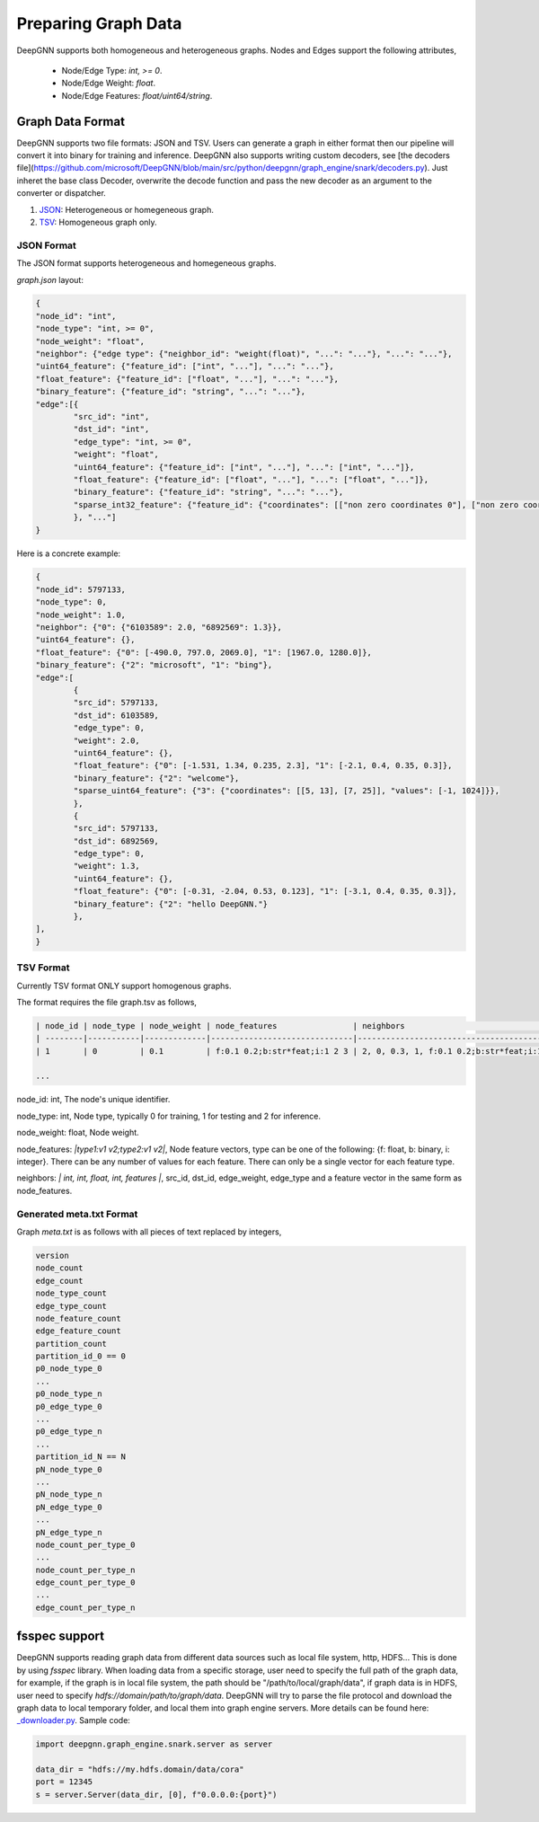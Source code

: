 ####################
Preparing Graph Data
####################

DeepGNN supports both homogeneous and heterogeneous graphs. Nodes and Edges support the following attributes,

  * Node/Edge Type: `int, >= 0`.
  * Node/Edge Weight: `float`.
  * Node/Edge Features: `float/uint64/string`.

*****************
Graph Data Format
*****************

DeepGNN supports two file formats: JSON and TSV.
Users can generate a graph in either format then our pipeline will convert it into binary for training and inference.
DeepGNN also supports writing custom decoders, see [the decoders file](https://github.com/microsoft/DeepGNN/blob/main/src/python/deepgnn/graph_engine/snark/decoders.py).
Just inheret the base class Decoder, overwrite the decode function and pass the new decoder as an argument to the converter or dispatcher.

1. `JSON <#json-format>`_: Heterogeneous or homegeneous graph.

2. `TSV <#tsv-format>`_: Homogeneous graph only.

JSON Format
===========

The JSON format supports heterogeneous and homegeneous graphs.

`graph.json` layout:

.. code-block:: json

	{
	"node_id": "int",
	"node_type": "int, >= 0",
	"node_weight": "float",
	"neighbor": {"edge type": {"neighbor_id": "weight(float)", "...": "..."}, "...": "..."},
	"uint64_feature": {"feature_id": ["int", "..."], "...": "..."},
	"float_feature": {"feature_id": ["float", "..."], "...": "..."},
	"binary_feature": {"feature_id": "string", "...": "..."},
	"edge":[{
		"src_id": "int",
		"dst_id": "int",
		"edge_type": "int, >= 0",
		"weight": "float",
		"uint64_feature": {"feature_id": ["int", "..."], "...": ["int", "..."]},
		"float_feature": {"feature_id": ["float", "..."], "...": ["float", "..."]},
		"binary_feature": {"feature_id": "string", "...": "..."},
		"sparse_int32_feature": {"feature_id": {"coordinates": [["non zero coordinates 0"], ["non zero coordinates 1", "..."]], "values": ["value 0", "value 1", "..."]}},
		}, "..."]
	}

Here is a concrete example:

.. code-block:: json

	{
	"node_id": 5797133,
	"node_type": 0,
	"node_weight": 1.0,
	"neighbor": {"0": {"6103589": 2.0, "6892569": 1.3}},
	"uint64_feature": {},
	"float_feature": {"0": [-490.0, 797.0, 2069.0], "1": [1967.0, 1280.0]},
	"binary_feature": {"2": "microsoft", "1": "bing"},
	"edge":[
		{
		"src_id": 5797133,
		"dst_id": 6103589,
		"edge_type": 0,
		"weight": 2.0,
		"uint64_feature": {},
		"float_feature": {"0": [-1.531, 1.34, 0.235, 2.3], "1": [-2.1, 0.4, 0.35, 0.3]},
		"binary_feature": {"2": "welcome"},
		"sparse_uint64_feature": {"3": {"coordinates": [[5, 13], [7, 25]], "values": [-1, 1024]}},
		},
		{
		"src_id": 5797133,
		"dst_id": 6892569,
		"edge_type": 0,
		"weight": 1.3,
		"uint64_feature": {},
		"float_feature": {"0": [-0.31, -2.04, 0.53, 0.123], "1": [-3.1, 0.4, 0.35, 0.3]},
		"binary_feature": {"2": "hello DeepGNN."}
		},
	],
	}

TSV Format
==========

Currently TSV format ONLY support homogenous graphs.

The format requires the file graph.tsv as follows,

.. code-block:: text

	| node_id | node_type | node_weight | node_features                | neighbors                                  |
	| --------|-----------|-------------|------------------------------|--------------------------------------------|
	| 1       | 0         | 0.1         | f:0.1 0.2;b:str*feat;i:1 2 3 | 2, 0, 0.3, 1, f:0.1 0.2;b:str*feat;i:1 2 3 |

	...



node_id: int, The node's unique identifier.

node_type: int, Node type, typically 0 for training, 1 for testing and 2 for inference.

node_weight: float, Node weight.

node_features: *|type1:v1 v2;type2:v1 v2|*, Node feature vectors, type can be one of the following: {f: float, b: binary, i: integer}. There can be any number of values for each feature. There can only be a single vector for each feature type.

neighbors: *| int, int, float, int, features |*, src_id, dst_id, edge_weight, edge_type and a feature vector in the same form as node_features.

Generated meta.txt Format
=========================

Graph `meta.txt` is as follows with all pieces of text replaced by integers,

.. code-block:: text

	version
	node_count
	edge_count
	node_type_count
	edge_type_count
	node_feature_count
	edge_feature_count
	partition_count
	partition_id_0 == 0
	p0_node_type_0
	...
	p0_node_type_n
	p0_edge_type_0
	...
	p0_edge_type_n
	...
	partition_id_N == N
	pN_node_type_0
	...
	pN_node_type_n
	pN_edge_type_0
	...
	pN_edge_type_n
	node_count_per_type_0
	...
	node_count_per_type_n
	edge_count_per_type_0
	...
	edge_count_per_type_n

**************
fsspec support
**************

DeepGNN supports reading graph data from different data sources such as local file system, http, HDFS... This is done by using `fsspec` library. When loading data from a specific storage, user need to specify the full path of the graph data, for example, if the graph is in local file system, the path should be "/path/to/local/graph/data", if graph data is in HDFS, user need to specify `hdfs://domain/path/to/graph/data`. DeepGNN will try to parse the file protocol and download the graph data to local temporary folder, and local them into graph engine servers. More details can be found here: `_downloader.py <https://github.com/microsoft/DeepGNN/blob/main/src/python/deepgnn/graph_engine/snark/_downloader.py>`_.
Sample code:

.. code-block:: python

	import deepgnn.graph_engine.snark.server as server

	data_dir = "hdfs://my.hdfs.domain/data/cora"
	port = 12345
	s = server.Server(data_dir, [0], f"0.0.0.0:{port}")

